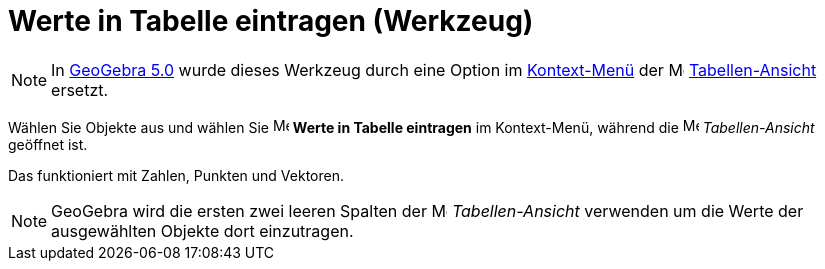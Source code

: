 = Werte in Tabelle eintragen (Werkzeug)
:page-en: tools/Record_to_Spreadsheet
ifdef::env-github[:imagesdir: /de/modules/ROOT/assets/images]

[NOTE]
====

In http://wiki.geogebra.org/en/Release_Notes_GeoGebra_5.0[GeoGebra 5.0] wurde dieses Werkzeug durch eine Option im
xref:/Kontext_Menü.adoc[Kontext-Menü] der image:16px-Menu_view_spreadsheet.svg.png[Menu view
spreadsheet.svg,width=16,height=16] xref:/Tabellen_Ansicht.adoc[Tabellen-Ansicht] ersetzt.

====

Wählen Sie Objekte aus und wählen Sie
image:16px-Menu-record-to-spreadsheet.svg.png[Menu-record-to-spreadsheet.svg,width=16,height=16] *Werte in Tabelle
eintragen* im Kontext-Menü, während die image:16px-Menu_view_spreadsheet.svg.png[Menu view
spreadsheet.svg,width=16,height=16] _Tabellen-Ansicht_ geöffnet ist.

Das funktioniert mit Zahlen, Punkten und Vektoren.

[NOTE]
====

GeoGebra wird die ersten zwei leeren Spalten der image:16px-Menu_view_spreadsheet.svg.png[Menu view
spreadsheet.svg,width=16,height=16] _Tabellen-Ansicht_ verwenden um die Werte der ausgewählten Objekte dort einzutragen.

====

